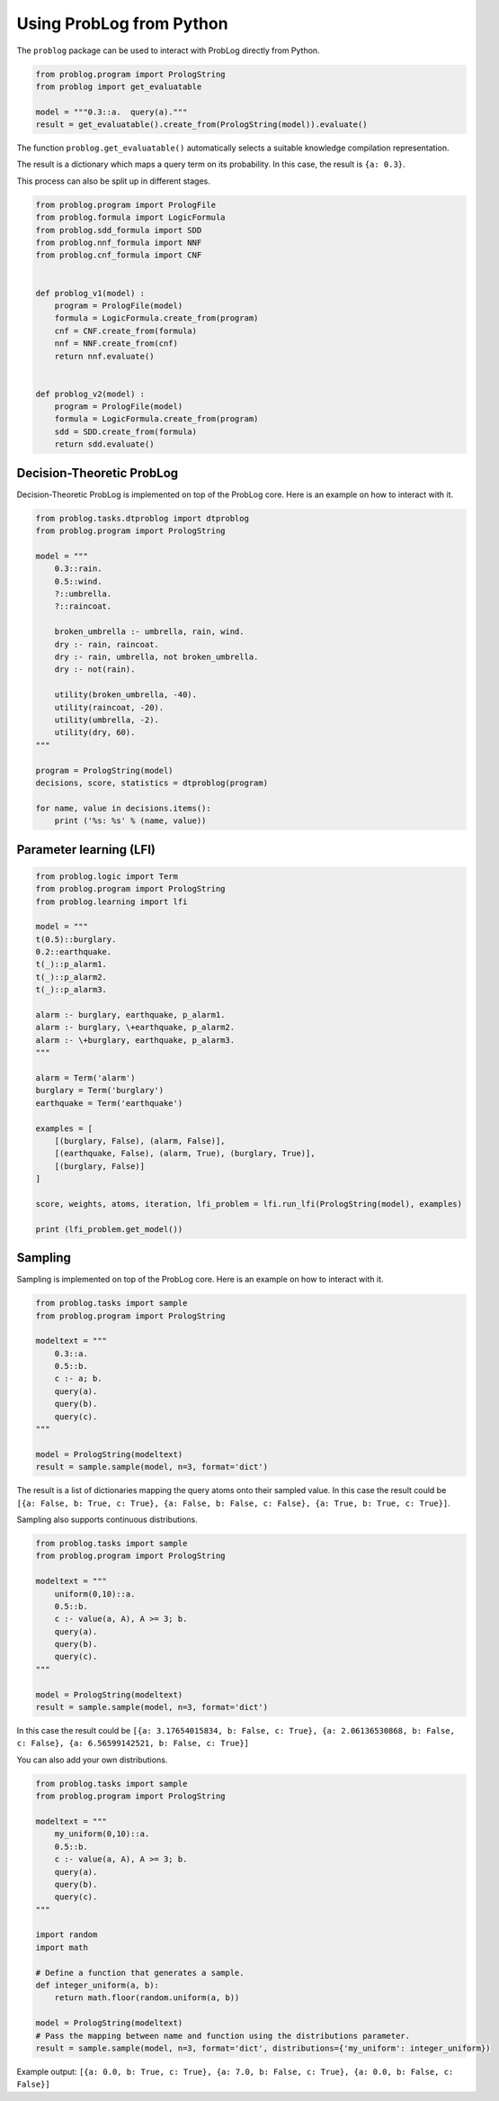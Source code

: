 Using ProbLog from Python
=========================

The ``problog`` package can be used to interact with ProbLog directly from Python.

.. code-block:: python

    from problog.program import PrologString
    from problog import get_evaluatable

    model = """0.3::a.  query(a)."""
    result = get_evaluatable().create_from(PrologString(model)).evaluate()

The function ``problog.get_evaluatable()`` automatically selects a suitable knowledge compilation
representation.

The result is a dictionary which maps a query term on its probability.
In this case, the result is ``{a: 0.3}``.

This process can also be split up in different stages.

.. code-block:: python

    from problog.program import PrologFile
    from problog.formula import LogicFormula
    from problog.sdd_formula import SDD
    from problog.nnf_formula import NNF
    from problog.cnf_formula import CNF


    def problog_v1(model) :
        program = PrologFile(model)
        formula = LogicFormula.create_from(program)
        cnf = CNF.create_from(formula)
        nnf = NNF.create_from(cnf)
        return nnf.evaluate()


    def problog_v2(model) :
        program = PrologFile(model)
        formula = LogicFormula.create_from(program)
        sdd = SDD.create_from(formula)
        return sdd.evaluate()


Decision-Theoretic ProbLog
--------------------------

Decision-Theoretic ProbLog is implemented on top of the ProbLog core.
Here is an example on how to interact with it.

.. code-block:: python

    from problog.tasks.dtproblog import dtproblog
    from problog.program import PrologString

    model = """
        0.3::rain.
        0.5::wind.
        ?::umbrella.
        ?::raincoat.

        broken_umbrella :- umbrella, rain, wind.
        dry :- rain, raincoat.
        dry :- rain, umbrella, not broken_umbrella.
        dry :- not(rain).

        utility(broken_umbrella, -40).
        utility(raincoat, -20).
        utility(umbrella, -2).
        utility(dry, 60).
    """

    program = PrologString(model)
    decisions, score, statistics = dtproblog(program)

    for name, value in decisions.items():
        print ('%s: %s' % (name, value))


Parameter learning (LFI)
------------------------

.. code-block:: python

    from problog.logic import Term
    from problog.program import PrologString
    from problog.learning import lfi

    model = """
    t(0.5)::burglary.
    0.2::earthquake.
    t(_)::p_alarm1.
    t(_)::p_alarm2.
    t(_)::p_alarm3.

    alarm :- burglary, earthquake, p_alarm1.
    alarm :- burglary, \+earthquake, p_alarm2.
    alarm :- \+burglary, earthquake, p_alarm3.
    """

    alarm = Term('alarm')
    burglary = Term('burglary')
    earthquake = Term('earthquake')

    examples = [
        [(burglary, False), (alarm, False)],
        [(earthquake, False), (alarm, True), (burglary, True)],
        [(burglary, False)]
    ]

    score, weights, atoms, iteration, lfi_problem = lfi.run_lfi(PrologString(model), examples)

    print (lfi_problem.get_model())


Sampling
--------

Sampling is implemented on top of the ProbLog core.
Here is an example on how to interact with it.

.. code-block:: python

    from problog.tasks import sample
    from problog.program import PrologString

    modeltext = """
        0.3::a.
        0.5::b.
        c :- a; b.
        query(a).
        query(b).
        query(c).
    """

    model = PrologString(modeltext)
    result = sample.sample(model, n=3, format='dict')

The result is a list of dictionaries mapping the query atoms onto their sampled value.
In this case the result could be
``[{a: False, b: True, c: True}, {a: False, b: False, c: False}, {a: True, b: True, c: True}]``.

Sampling also supports continuous distributions.

.. code-block:: python

    from problog.tasks import sample
    from problog.program import PrologString

    modeltext = """
        uniform(0,10)::a.
        0.5::b.
        c :- value(a, A), A >= 3; b.
        query(a).
        query(b).
        query(c).
    """

    model = PrologString(modeltext)
    result = sample.sample(model, n=3, format='dict')

In this case the result could be
``[{a: 3.17654015834, b: False, c: True}, {a: 2.06136530868, b: False, c: False}, {a: 6.56599142521, b: False, c: True}]``

You can also add your own distributions.

.. code-block:: python

    from problog.tasks import sample
    from problog.program import PrologString

    modeltext = """
        my_uniform(0,10)::a.
        0.5::b.
        c :- value(a, A), A >= 3; b.
        query(a).
        query(b).
        query(c).
    """

    import random
    import math

    # Define a function that generates a sample.
    def integer_uniform(a, b):
        return math.floor(random.uniform(a, b))

    model = PrologString(modeltext)
    # Pass the mapping between name and function using the distributions parameter.
    result = sample.sample(model, n=3, format='dict', distributions={'my_uniform': integer_uniform})

Example output: ``[{a: 0.0, b: True, c: True}, {a: 7.0, b: False, c: True}, {a: 0.0, b: False, c: False}]``

